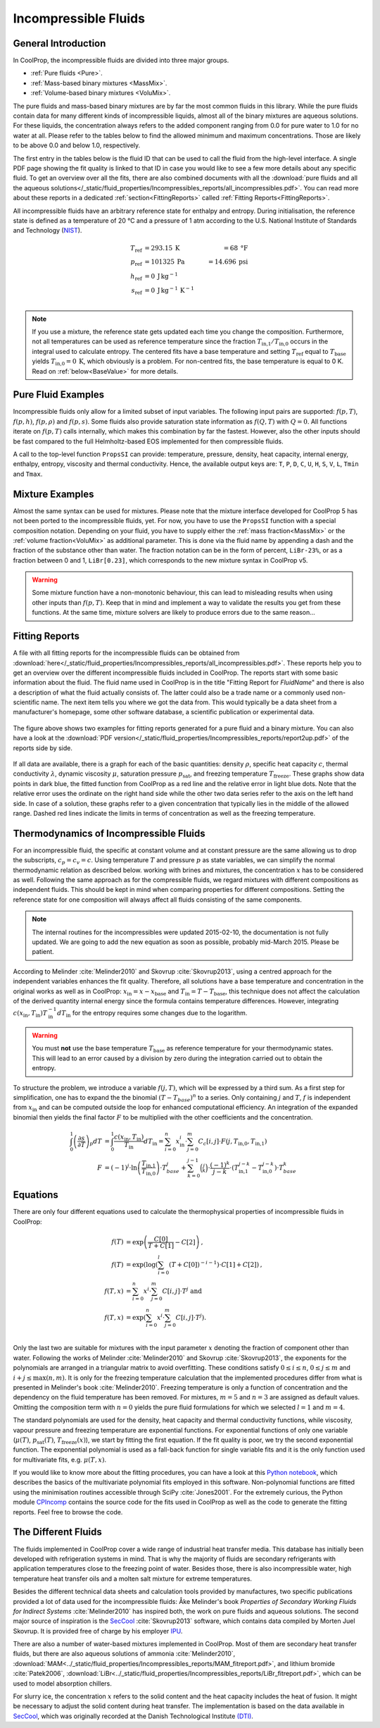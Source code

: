 

.. _Incompressibles:

Incompressible Fluids
=====================


General Introduction
--------------------

In CoolProp, the incompressible fluids are divided into three major groups.

* :ref:`Pure fluids <Pure>`.
* :ref:`Mass-based binary mixtures <MassMix>`.
* :ref:`Volume-based binary mixtures <VoluMix>`.

.. * :ref:`Mole-based binary mixtures <MoleMix>`.

The pure fluids and mass-based binary mixtures are by far the most common fluids
in this library. While the pure fluids contain data for many different kinds of
incompressible liquids, almost all of the binary mixtures are aqueous solutions.
For these liquids, the concentration always refers to the added component ranging
from 0.0 for pure water to 1.0 for no water at all. Please refer to the tables
below to find the allowed minimum and maximum concentrations. Those are likely
to be above 0.0 and below 1.0, respectively.

The first entry in the tables below is the fluid ID that can be used to call the
fluid from the high-level interface. A single PDF page showing the fit quality is
linked to that ID in case you would like to see a few more details about any
specific fluid. To get an overview over all the fits, there are also combined
documents with all the
:download:`pure fluids and all the aqueous solutions</_static/fluid_properties/Incompressibles_reports/all_incompressibles.pdf>`.
You can read more about these reports in a dedicated
:ref:`section<FittingReports>` called :ref:`Fitting Reports<FittingReports>`.

All incompressible fluids have an arbitrary reference state for enthalpy and entropy.
During initialisation, the reference state is defined as a temperature of 20 °C
and a pressure of 1 atm according to the U.S. National Institute of Standards and
Technology (`NIST <http://www.nist.gov>`_).

.. math::
   T_\text{ref} &=  293.15\:\text{K}  &=     68\:\text{°F} \\
   p_\text{ref} &=  101325\:\text{Pa} &= 14.696\:\text{psi} \\
   h_\text{ref} &=  0\:\text{J}\,\text{kg}^{-1} & \\
   s_\text{ref} &=  0\:\text{J}\,\text{kg}^{-1}\,\text{K}^{-1} & \\

.. note::
  If you use a mixture, the reference state gets updated each time you change
  the composition. Furthermore, not all temperatures can be used as reference
  temperature since the fraction :math:`T_\text{in,1} / T_\text{in,0}` occurs in the integral used to
  calculate entropy. The centered fits have a base temperature and setting
  :math:`T_\text{ref}` equal to :math:`T_\text{base}` yields :math:`T_\text{in,0}=0\:\text{K}`,
  which obviously is a problem. For non-centred fits, the base temperature is
  equal to 0 K. Read on :ref:`below<BaseValue>` for more details.


Pure Fluid Examples
-------------------

Incompressible fluids only allow  for a limited subset of input variables. The
following input pairs are supported: :math:`f(p,T)`, :math:`f(p,h)`, :math:`f(p,\rho)` 
and :math:`f(p,s)`. Some fluids also provide saturation state
information as :math:`f(Q,T)` with :math:`Q=0`. All functions iterate on :math:`f(p,T)` calls
internally, which makes this combination by far the fastest. However, also the
other inputs should be fast compared to the full Helmholtz-based EOS implemented
for then compressible fluids.

A call to the top-level function ``PropsSI`` can provide: temperature, pressure,
density, heat capacity, internal energy, enthalpy, entropy, viscosity and
thermal conductivity. Hence, the available output keys are: ``T``, ``P``, ``D``,
``C``, ``U``, ``H``, ``S``, ``V``, ``L``, ``Tmin`` and ``Tmax``.

.. ipython::

    In [1]: from CoolProp.CoolProp import PropsSI
    
    #Specific heat capacity of Downtherm Q at 500 K and 1 atm
    In [1]: PropsSI('C','T',500,'P',101325,'INCOMP::DowQ')

    #Density of Downtherm Q at 500 K and 1 atm.
    In [1]: PropsSI('D','T',500,'P',101325,'INCOMP::DowQ')
    
    #Round trip in thermodynamic properties
    In [1]: T_init = 500.0
    
    In [2]: P_init = 101325
    
    In [3]: D_init = PropsSI('D','T',T_init,'P',P_init,'INCOMP::DowQ')
    
    In [4]: S_init = PropsSI('S','D',D_init,'P',P_init,'INCOMP::DowQ')
    
    In [5]: H_init = PropsSI('H','S',S_init,'P',P_init,'INCOMP::DowQ')
    
    In [6]: T_init = PropsSI('T','H',H_init,'P',P_init,'INCOMP::DowQ')
    
    In [7]: T_init

    #Saturation pressure of Downtherm Q at 500 K
    In [1]: PropsSI('P','T',500,'Q',0,'INCOMP::DowQ')

    #Minimum temperature for Downtherm Q
    In [1]: PropsSI('Tmin','T',0,'P',0,'INCOMP::DowQ')

    #Maximum temperature for Downtherm Q
    In [1]: PropsSI('Tmax','T',0,'P',0,'INCOMP::DowQ')



Mixture Examples
----------------

Almost the same syntax can be used for mixtures. Please note that the mixture
interface developed for CoolProp 5 has not been ported to the incompressible
fluids, yet. For now, you have to use the ``PropsSI`` function with a special
composition notation. Depending on your fluid, you have to supply either the
:ref:`mass fraction<MassMix>` or the :ref:`volume fraction<VoluMix>` as additional
parameter. This is done via the fluid name by appending a dash and the
fraction of the substance other than water. The fraction notation can be in the
form of percent, ``LiBr-23%``, or as a fraction between 0 and 1, ``LiBr[0.23]``, which
corresponds to the new mixture syntax in CoolProp v5.

..  In addition to the properties available for the pure fluids (``D``, ``C``,
  ``U``, ``H``, ``S``, ``V``, ``L``,``Tmin`` and ``Tmax``, some mixtures also
  provide the freezing temperature ``Tfreeze`` as a function of composition.


.. ipython::

    In [1]: from CoolProp.CoolProp import PropsSI

    #Density of a lithium bromide solution at 300 K and 1 atm.
    In [1]: PropsSI('D','T',300,'P',101325,'INCOMP::LiBr[0.23]')

    #Density of a lithium bromide solution at 300 K and 1 atm.
    In [1]: PropsSI('D','T',300,'P',101325,'INCOMP::LiBr-23%')

    #Specific heat capacity of a lithium bromide solution at 300 K and 1 atm
    In [1]: PropsSI('C','T',300,'P',101325,'INCOMP::LiBr-23%')

    #Specific enthalpy of a lithium bromide solution at 300 K and 1 atm
    In [1]: PropsSI('H','T',300,'P',101325,'INCOMP::LiBr-23%')

    In [1]: PropsSI('T','H',28627,'P',101325,'INCOMP::LiBr-23%')


.. warning::
  Some mixture function have a non-monotonic behaviour, this can lead to misleading
  results when using other inputs than :math:`f(p,T)`. Keep that in mind and
  implement a way to validate the results you get from these functions. At the same
  time, mixture solvers are likely to produce errors due to the same reason...




.. _FittingReports:

Fitting Reports
---------------------------------------

A file with all fitting reports for the incompressible fluids can be obtained
from :download:`here</_static/fluid_properties/Incompressibles_reports/all_incompressibles.pdf>`. These reports help you to
get an overview over the different incompressible fluids
included in CoolProp. The reports start with some basic information about
the fluid. The fluid name used in CoolProp is in the title "Fitting Report for *FluidName*"
and there is also a description of what the fluid actually consists of. The latter
could also be a trade name or a commonly used non-scientific name. The next item
tells you where we got the data from. This
would typically be a data sheet from a manufacturer's homepage, some other software
database, a scientific publication or experimental data.

.. figure:: /_static/fluid_properties/Incompressibles_reports/report2up.jpg
    :align: center
    :alt: Fitting reports for pure fluid and solution

    The figure above shows two examples for fitting reports generated for a pure
    fluid and a binary mixture. You can also have a look at the
    :download:`PDF version</_static/fluid_properties/Incompressibles_reports/report2up.pdf>` of the reports side by side.

If all data are available, there is a graph for each of the basic quantities:
density :math:`\rho`, specific heat capacity :math:`c`, thermal conductivity
:math:`\lambda`, dynamic viscosity :math:`\mu`, saturation pressure
:math:`p_\text{sat}`, and freezing temperature :math:`T_\text{freeze}`. These graphs show
data points in dark blue, the fitted function from CoolProp as a red line and the
relative error in light blue dots. Note that the relative error uses the ordinate
on the right hand side while the other two data series refer to the axis on the
left hand side. In case of a solution, these graphs refer to a given concentration
that typically lies in the middle of the allowed range. Dashed red lines indicate
the limits in terms of concentration as well as the freezing temperature.


.. _IncompThermo:

Thermodynamics of Incompressible Fluids
---------------------------------------

For an incompressible fluid, the specific at constant volume and at constant
pressure are the same allowing us to drop the subscripts, :math:`c_p=c_v=c`. Using
temperature :math:`T` and pressure :math:`p` as state variables, we can simplify
the normal thermodynamic relation as described below. working with brines and
mixtures, the concentration :math:`x` has to be considered as well. Following
the same approach as for the compressible fluids, we regard mixtures with different
compositions as independent fluids. This should be kept in mind when comparing
properties for different compositions. Setting the reference state for one
composition will always affect all fluids consisting of the same components.

.. The approach described in textbooks like Cengel and Boles :cite:`Cengel2007`
.. is that the internal energy :math:`u` only depends on temperature and does not
.. change with pressure.
.. 
.. .. Alternatively, use cancel package with \cancelto{0}{x-d} command
.. 
.. .. math::
.. 
..     du &= \overbrace{ \left( \frac{\partial u}{\partial T} \right)_p}^{=c_p=c_v=c} dT &+ \overbrace{\left( \frac{\partial u}{\partial p} \right)_T}^{\stackrel{!}{=}0} dp \\
.. 
.. By using the fourth Maxwell relation, we can extend the simplifications to the
.. entropy formulation
.. 
.. .. math::
.. 
..     ds &= \left( \frac{\partial s}{\partial T} \right)_p dT &+              \left( \frac{\partial s}{\partial p} \right)_T  dp \\
..        &= \underbrace{ \left( \frac{\partial h}{\partial T} \right)_p}_{=c_p=c_v=c} T^{-1} dT &-\underbrace{\left( \frac{\partial v}{\partial T} \right)_p}_{\stackrel{!}{=} 0} dp \\
.. 
.. As indicated by the braces above, the fluids implemented in CoolProp do also follow
.. the second common assumption of a constant specific volume :math:`v` that does
.. change neither with temperature nor with pressure. It should be highlighted, that
.. this simplification violates the integrity of the implemented equations since there
.. are changes in density as a function of temperature for all incompressible fluids.
.. 
.. Employing :math:`h=u+pv`, we can derive the impact on enthalpy as well by
.. rewriting the equation in terms of our state variables :math:`p` and :math:`T`
.. as shown by Skovrup :cite:`Skovrup1999`.
.. 
.. .. dh &= \overbrace{ \left( \frac{\partial h}{\partial T} \right)_p}^{=c_p=c_v=c} dT + \left( \frac{\partial h}{\partial p} \right)_T dp \\
.. 
.. .. math::
..     dh &= \overbrace{ \left( \frac{\partial h}{\partial T} \right)_p}^{=c_p=c_v=c} dT +              \left( \frac{\partial h}{\partial p} \right)_T         dp \\
..        &=             \left( \frac{\partial u}{\partial T} \right)_v dT               + \left( v - T \left( \frac{\partial v}{\partial T} \right)_p \right) dp \\
..        &= du + \underbrace{p dv}_{\stackrel{!}{=} 0} + v dp \quad \text{ with $v\stackrel{!}{=}v_0=$ const }  \\
.. 
.. The two assumptions used above :math:`\left( \partial v / \partial T \right)_p \stackrel{!}{=} 0`
.. and :math:`\left( \partial u / \partial T \right)_p \stackrel{!}{=} \left( \partial u / \partial T \right)_v`
.. imply that :math:`v` is constant under all circumstances. Hence, we have to use
.. the specific volume at reference conditions to calculate enthalpy from the
.. integration in :math:`T` and :math:`p`. Future work could provide a more accurate
.. formulation of entropy and enthalpy by implementing the term
.. :math:`\left( \partial v / \partial T \right)_p \neq 0`.
.. 
.. Using only polynomials for the heat capacity functions, we can derive internal
.. energy and entropy by integrating the specific heat capacity in temperature.

.. _BaseValue:

.. note::
   The internal routines for the incompressibles were updated 2015-02-10, the documentation is not fully updated. 
   We are going to add the new equation as soon as possible, probably mid-March 2015. Please be patient.

.. .. math::
.. 
..     c          &= \sum_{i=0}^n x^i \cdot \sum_{j=0}^m C_{c}[i,j] \cdot T^j \text{ yielding } \\
..     u          &= \int_{0}^{1} c\left( x,T \right) dT
..                 = \sum_{i=0}^n x^i \cdot \sum_{j=0}^m \frac{1}{j+1} \cdot C_{c}[i,j]
..                   \cdot \left( T_{1}^{j+1} - T_{0}^{j+1} \right) \text{ and } \\
..     s          &= \int_{0}^{1} \frac{c\left( x,T \right)}{T} dT
..                 = \sum_{i=0}^n x^i \cdot \left(
..                   C_{c}[i,0] \cdot \ln\left(\frac{T_{1}}{T_{0}}\right)
..                   + \sum_{j=0}^{m-1} \frac{1}{j+1} \cdot C_{c}[i,j+1] \cdot \left( T_{1}^{j+1} - T_{0}^{j+1} \right)
..                   \right) \\
..     h          &= u + v_{0} \cdot \left( p_{1} - p_{0} \right)
.. 

According to Melinder :cite:`Melinder2010` and Skovrup :cite:`Skovrup2013`,
using a centred approach for the independent variables enhances the fit quality.
Therefore, all solutions have a base temperature and concentration in the original
works as well as in CoolProp: :math:`x_\text{in} = x - x_\text{base}`
and :math:`T_\text{in} = T - T_\text{base}`, this technique does not affect the calculation
of the derived quantity internal energy since the formula contains temperature differences.
However, integrating :math:`c(x_\text{in},T_\text{in})T_\text{in}^{-1}dT_\text{in}` for the entropy requires some changes due to
the logarithm.

.. warning::
   You must **not** use the base temperature :math:`T_\text{base}`
   as reference temperature for your thermodynamic states. This will lead to an
   error caused by a division by zero during the integration carried out to
   obtain the entropy.

To structure the problem, we introduce a variable :math:`f(j,T)`,
which will be expressed by a third sum. As a first step for simplification, one
has to expand the the binomial :math:`(T-T_{base})^n` to a series. Only
containing :math:`j` and :math:`T`, :math:`f` is independent from :math:`x_\text{in}` and
can be computed outside the loop for enhanced computational efficiency. An
integration of the expanded binomial then yields the final factor :math:`F` to
be multiplied with the other coefficients and the concentration.

.. math::

    \int_{0}^{1} \left( \frac{\partial s}{\partial T} \right)_p dT          &= \int_{0}^{1} \frac{c\left( x_\text{in},T_\text{in} \right)}{T_\text{in}} dT_\text{in} = \sum_{i=0}^n x_\text{in}^i \cdot \sum_{j=0}^m C_{c}[i,j] \cdot F(j,T_\text{in,0},T_\text{in,1}) \\
    F          &= (-1)^j \cdot \ln \left( \frac{T_\text{in,1}}{T_\text{in,0}} \right) \cdot T_{base}^j + \sum_{k=0}^{j-1} \binom{j}{k} \cdot \frac{(-1)^k}{j-k} \cdot \left( T_\text{in,1}^{j-k} - T_\text{in,0}^{j-k} \right) \cdot T_{base}^k

.. _Equations:

Equations
---------

There are only four different equations used to calculate the thermophysical
properties of incompressible fluids in CoolProp:

.. math::

    f(T)  &= \exp \left( \frac{C[0]}{T+C[1]} - C[2] \right) \text{, } \\
    f(T)  &= \exp \left( \log  \left( \sum_{i=0}^l \left( T+C[0] \right)^{-i-1} \right) \cdot C[1] + C[2] \right) \text{, } \\
    f(T,x)&=             \sum_{i=0}^n x^i \cdot \sum_{j=0}^m C[i,j] \cdot T^j \text{ and } \\
    f(T,x)&= \exp \left( \sum_{i=0}^n x^i \cdot \sum_{j=0}^m C[i,j] \cdot T^j \right) \text{. } \\

Only the last two are suitable for mixtures with the input parameter :math:`x`
denoting the fraction of component other than water. Following the works of
Melinder :cite:`Melinder2010` and Skovrup :cite:`Skovrup2013`, the exponents
for the polynomials are arranged in a triangular matrix to avoid overfitting.
These conditions satisfy :math:`0 \leq i \leq n`, :math:`0 \leq j \leq m`
and :math:`i + j \leq \max(n,m)`. It is only for the freezing temperature calculation
that the implemented procedures differ from what is presented in Melinder's
book :cite:`Melinder2010`. Freezing temperature is only a function of concentration
and the dependency on the fluid temperature has been removed. For mixtures,
:math:`m=5` and :math:`n=3` are assigned as default values.
Omitting the composition term with :math:`n=0` yields the pure fluid formulations
for which we selected :math:`l=1` and :math:`m=4`.

The standard polynomials are used for the density, heat capacity and thermal
conductivity functions, while viscosity, vapour pressure and freezing temperature
are exponential functions. For exponential functions of only one variable
(:math:`\mu(T)`, :math:`p_\text{sat}(T)`, :math:`T_\text{freeze}(x)`), we start by fitting the
first equation. If the fit quality is poor, we try the second exponential function.
The exponential polynomial is used as a fall-back function for single variable
fits and it is the only function used for multivariate fits, e.g. :math:`\mu(T,x)`.

If you would like to know more about the fitting procedures, you can have a look
at this `Python notebook <http://nbviewer.ipython.org/github/CoolProp/CoolProp/blob/master/dev/incompressible_liquids/LinearAlgebra.ipynb>`_,
which describes the basics of the multivariate polynomial fits employed in this
software. Non-polynomial functions are fitted using the minimisation routines
accessible through SciPy :cite:`Jones2001`. For the extremely curious, the
Python module `CPIncomp <https://github.com/CoolProp/CoolProp/tree/master/dev/incompressible_liquids/CPIncomp>`_
contains the source code for the fits used in CoolProp as well as the code to
generate the fitting reports. Feel free to browse the code.


The Different Fluids
--------------------

The fluids implemented in CoolProp cover a wide range of industrial heat
transfer media. This database has initially been developed with refrigeration
systems in mind. That is why the majority of fluids are secondary refrigerants
with application temperatures close to the freezing point of water. Besides those,
there is also incompressible water, high temperature heat transfer oils and a
molten salt mixture for extreme temperatures.

Besides the different technical data sheets and calculation tools provided by
manufactures, two specific publications provided a lot of data used for the
incompressible fluids: Åke Melinder's book *Properties of Secondary Working
Fluids for Indirect Systems* :cite:`Melinder2010` has inspired both, the work on
pure fluids and aqueous solutions. The second major source of inspiration is the
`SecCool <http://en.ipu.dk/Indhold/refrigeration-and-energy-technology/seccool.aspx>`_
:cite:`Skovrup2013` software, which contains data compiled by Morten Juel
Skovrup. It is provided free of charge by his employer `IPU <http://en.ipu.dk>`_.


.. _Pure:

.. csv-table:: All incompressible pure fluids included in CoolProp
   :widths: 10, 35, 13, 14, 14, 14
   :header-rows: 1
   :file: Incompressibles_pure-fluids.csv


There are also a number of water-based mixtures implemented in CoolProp. Most of them
are secondary heat transfer fluids, but there are also aqueous solutions of
ammonia :cite:`Melinder2010`, :download:`MAM<../_static/fluid_properties/Incompressibles_reports/MAM_fitreport.pdf>`,
and lithium bromide :cite:`Patek2006`, :download:`LiBr<../_static/fluid_properties/Incompressibles_reports/LiBr_fitreport.pdf>`,
which can be used to model absorption chillers.


.. _MassMix:

.. csv-table:: All incompressible mass-based binary mixtures included in CoolProp
   :widths: 10, 30, 11, 11, 11, 11, 8, 8
   :header-rows: 1
   :file: Incompressibles_mass-based-fluids.csv

.. .. _MoleMix:

.. .. csv-table:: All incompressible mole-based binary mixtures included in CoolProp
   :widths: 10, 30, 11, 11, 11, 11, 8, 8
   :header-rows: 1
   :file: Incompressibles_mole-based-fluids.csv

.. _VoluMix:

.. csv-table:: All incompressible volume-based binary mixtures included in CoolProp
   :widths: 10, 30, 11, 11, 11, 11, 8, 8
   :header-rows: 1
   :file: Incompressibles_volume-based-fluids.csv


For slurry ice, the concentration :math:`x` refers to the solid content and the
heat capacity includes the heat of fusion. It might be necessary to adjust the
solid content during heat transfer. The implementation is based on the data
available in `SecCool <http://en.ipu.dk/Indhold/refrigeration-and-energy-technology/seccool.aspx>`_,
which was originally recorded at the Danish Technological Institute `(DTI) <http://www.dti.dk/>`_.
